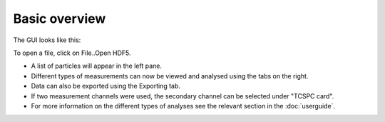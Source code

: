 Basic overview
==============

The GUI looks like this:

.. image:: GUI_screenshot.png
   :alt: GUI screenshot
   :align: left

To open a file, click on File..Open HDF5.

* A list of particles will appear in the left pane.
* Different types of measurements can now be viewed and analysed using the tabs on the right.
* Data can also be exported using the Exporting tab.
* If two measurement channels were used, the secondary channel can be selected under "TCSPC card".
* For more information on the different types of analyses see the relevant section in the :doc:`userguide`.